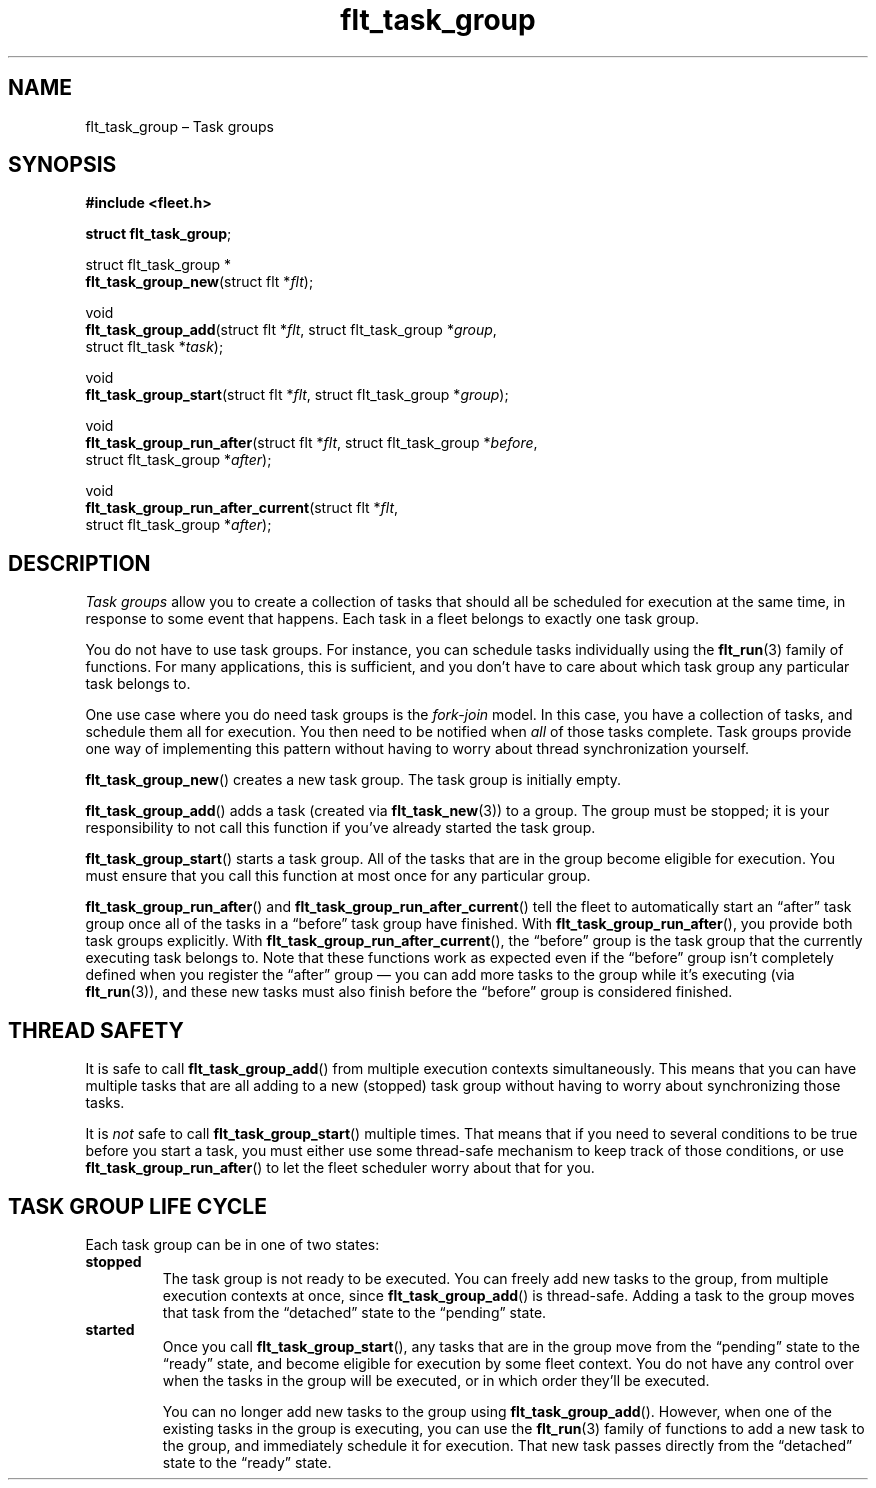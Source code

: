 .TH "flt_task_group" "3" "2014-01-01" "Fleet" "Fleet\ documentation"
.SH NAME
.PP
flt_task_group \[en] Task groups
.SH SYNOPSIS
.PP
\f[B]#include <fleet.h>\f[]
.PP
\f[B]struct flt_task_group\f[];
.PP
struct flt_task_group *
.PD 0
.P
.PD
\f[B]flt_task_group_new\f[](struct flt *\f[I]flt\f[]);
.PP
void
.PD 0
.P
.PD
\f[B]flt_task_group_add\f[](struct flt *\f[I]flt\f[], struct
flt_task_group *\f[I]group\f[],
.PD 0
.P
.PD
\ \ \ \ \ \ \ \ \ \ \ \ \ \ \ \ \ \ \ struct flt_task *\f[I]task\f[]);
.PP
void
.PD 0
.P
.PD
\f[B]flt_task_group_start\f[](struct flt *\f[I]flt\f[], struct
flt_task_group *\f[I]group\f[]);
.PP
void
.PD 0
.P
.PD
\f[B]flt_task_group_run_after\f[](struct flt *\f[I]flt\f[], struct
flt_task_group *\f[I]before\f[],
.PD 0
.P
.PD
\ \ \ \ \ \ \ \ \ \ \ \ \ \ \ \ \ \ \ \ \ \ \ \ \ struct flt_task_group
*\f[I]after\f[]);
.PP
void
.PD 0
.P
.PD
\f[B]flt_task_group_run_after_current\f[](struct flt *\f[I]flt\f[],
.PD 0
.P
.PD
\ \ \ \ \ \ \ \ \ \ \ \ \ \ \ \ \ \ \ \ \ \ \ \ \ \ \ \ \ \ \ \ \ struct
flt_task_group *\f[I]after\f[]);
.SH DESCRIPTION
.PP
\f[I]Task groups\f[] allow you to create a collection of tasks that
should all be scheduled for execution at the same time, in response to
some event that happens.
Each task in a fleet belongs to exactly one task group.
.PP
You do not have to use task groups.
For instance, you can schedule tasks individually using the
\f[B]flt_run\f[](3) family of functions.
For many applications, this is sufficient, and you don't have to care
about which task group any particular task belongs to.
.PP
One use case where you do need task groups is the \f[I]fork\-join\f[]
model.
In this case, you have a collection of tasks, and schedule them all for
execution.
You then need to be notified when \f[I]all\f[] of those tasks complete.
Task groups provide one way of implementing this pattern without having
to worry about thread synchronization yourself.
.PP
\f[B]flt_task_group_new\f[]() creates a new task group.
The task group is initially empty.
.PP
\f[B]flt_task_group_add\f[]() adds a task (created via
\f[B]flt_task_new\f[](3)) to a group.
The group must be stopped; it is your responsibility to not call this
function if you've already started the task group.
.PP
\f[B]flt_task_group_start\f[]() starts a task group.
All of the tasks that are in the group become eligible for execution.
You must ensure that you call this function at most once for any
particular group.
.PP
\f[B]flt_task_group_run_after\f[]() and
\f[B]flt_task_group_run_after_current\f[]() tell the fleet to
automatically start an \[lq]after\[rq] task group once all of the tasks
in a \[lq]before\[rq] task group have finished.
With \f[B]flt_task_group_run_after\f[](), you provide both task groups
explicitly.
With \f[B]flt_task_group_run_after_current\f[](), the \[lq]before\[rq]
group is the task group that the currently executing task belongs to.
Note that these functions work as expected even if the \[lq]before\[rq]
group isn't completely defined when you register the \[lq]after\[rq]
group \[em] you can add more tasks to the group while it's executing
(via \f[B]flt_run\f[](3)), and these new tasks must also finish before
the \[lq]before\[rq] group is considered finished.
.SH THREAD SAFETY
.PP
It is safe to call \f[B]flt_task_group_add\f[]() from multiple execution
contexts simultaneously.
This means that you can have multiple tasks that are all adding to a new
(stopped) task group without having to worry about synchronizing those
tasks.
.PP
It is \f[I]not\f[] safe to call \f[B]flt_task_group_start\f[]() multiple
times.
That means that if you need to several conditions to be true before you
start a task, you must either use some thread\-safe mechanism to keep
track of those conditions, or use \f[B]flt_task_group_run_after\f[]() to
let the fleet scheduler worry about that for you.
.SH TASK GROUP LIFE CYCLE
.PP
Each task group can be in one of two states:
.TP
.B stopped
The task group is not ready to be executed.
You can freely add new tasks to the group, from multiple execution
contexts at once, since \f[B]flt_task_group_add\f[]() is thread\-safe.
Adding a task to the group moves that task from the \[lq]detached\[rq]
state to the \[lq]pending\[rq] state.
.RS
.RE
.TP
.B started
Once you call \f[B]flt_task_group_start\f[](), any tasks that are in the
group move from the \[lq]pending\[rq] state to the \[lq]ready\[rq]
state, and become eligible for execution by some fleet context.
You do not have any control over when the tasks in the group will be
executed, or in which order they'll be executed.
.RS
.PP
You can no longer add new tasks to the group using
\f[B]flt_task_group_add\f[]().
However, when one of the existing tasks in the group is executing, you
can use the \f[B]flt_run\f[](3) family of functions to add a new task to
the group, and immediately schedule it for execution.
That new task passes directly from the \[lq]detached\[rq] state to the
\[lq]ready\[rq] state.
.RE
